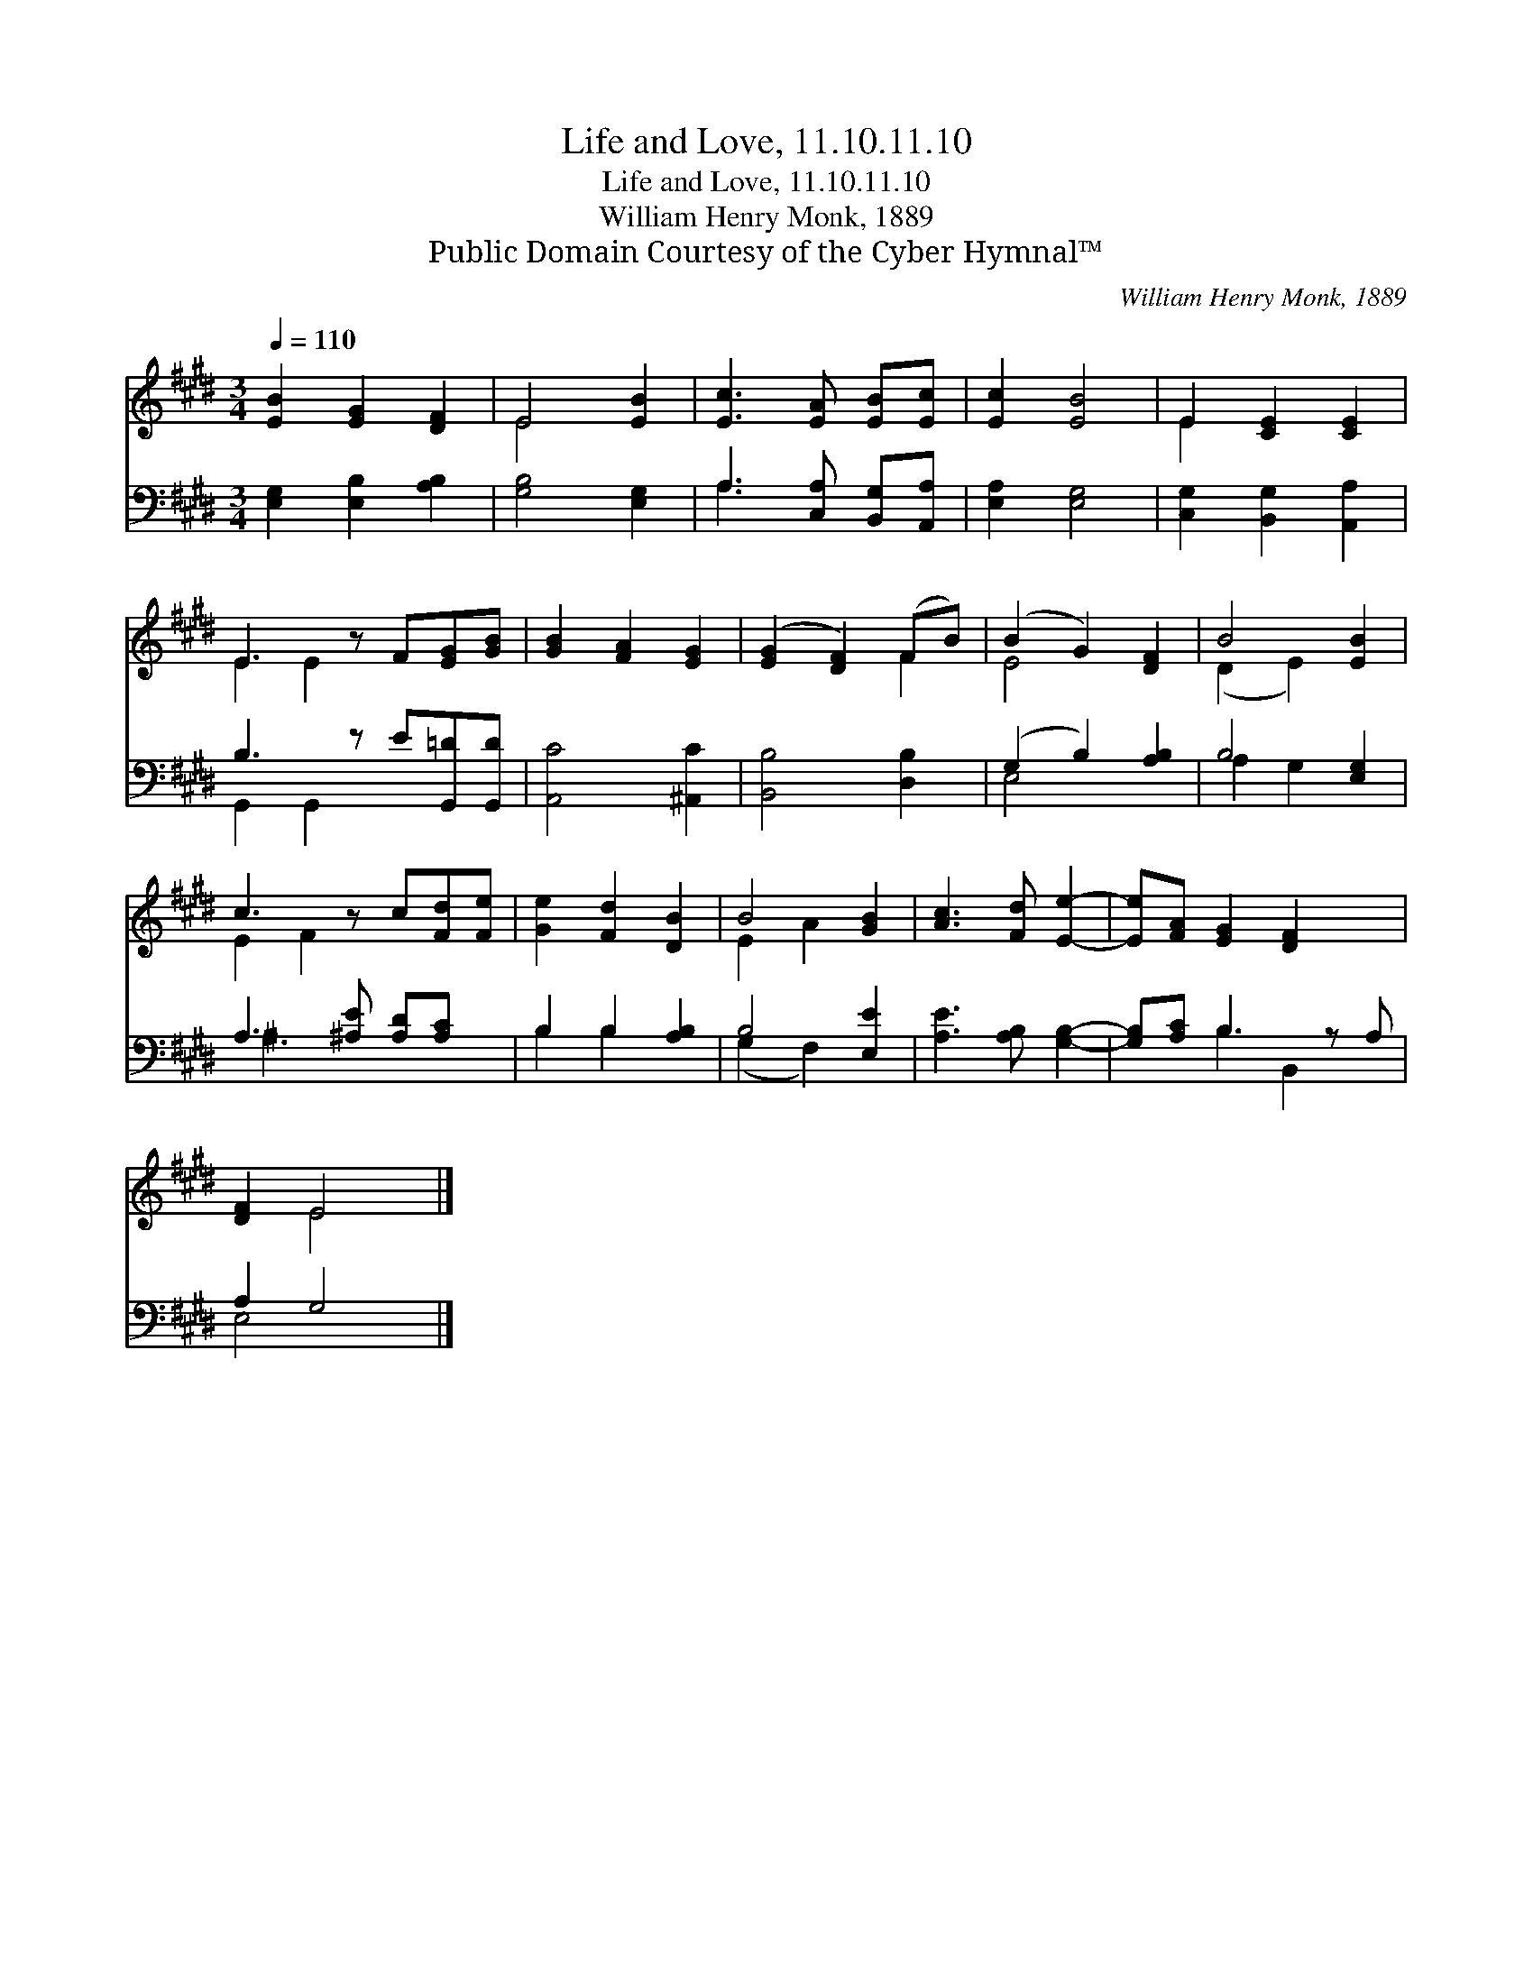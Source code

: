 X:1
T:Life and Love, 11.10.11.10
T:Life and Love, 11.10.11.10
T:William Henry Monk, 1889
T:Public Domain Courtesy of the Cyber Hymnal™
C:William Henry Monk, 1889
Z:Public Domain
Z:Courtesy of the Cyber Hymnal™
%%score ( 1 2 ) ( 3 4 )
L:1/8
Q:1/4=110
M:3/4
K:E
V:1 treble 
V:2 treble 
V:3 bass 
V:4 bass 
V:1
 [EB]2 [EG]2 [DF]2 | E4 [EB]2 | [Ec]3 [EA] [EB][Ec] | [Ec]2 [EB]4 | E2 [CE]2 [CE]2 | %5
 E3 z F[EG][GB] | [GB]2 [FA]2 [EG]2 | ([EG]2 [DF]2) (FB) | (B2 G2) [DF]2 | B4 [EB]2 | %10
 c3 z c[Fd][Fe] | [Ge]2 [Fd]2 [DB]2 | B4 [GB]2 | [Ac]3 [Fd] [Ee]2- | [Ee][FA] [EG]2 [DF]2 x | %15
 [DF]2 E4 |] %16
V:2
 x6 | E4 x2 | x6 | x6 | E2 x4 | E2 E2 x3 | x6 | x4 F2 | E4 x2 | (D2 E2) x2 | E2 F2 x3 | x6 | %12
 E2 A2 x2 | x6 | x7 | x2 E4 |] %16
V:3
 [E,G,]2 [E,B,]2 [A,B,]2 | [G,B,]4 [E,G,]2 | A,3 [C,A,] [B,,G,][A,,A,] | [E,A,]2 [E,G,]4 | %4
 [C,G,]2 [B,,G,]2 [A,,A,]2 | B,3 z E[G,,=D][G,,D] | [A,,C]4 [^A,,C]2 | [B,,B,]4 [D,B,]2 | %8
 (G,2 B,2) [A,B,]2 | B,4 [E,G,]2 | A,3 [^A,E] [A,D][A,C] x | B,2 B,2 [A,B,]2 | B,4 [E,E]2 | %13
 [A,E]3 [A,B,] [G,B,]2- | [G,B,][A,C] B,3 z A, | A,2 G,4 |] %16
V:4
 x6 | x6 | A,3 x3 | x6 | x6 | G,,2 G,,2 x3 | x6 | x6 | E,4 x2 | A,2 G,2 x2 | ^A,3 x4 | B,2 B,2 x2 | %12
 (G,2 F,2) x2 | x6 | x2 B,2 B,,2 x | E,4 x2 |] %16

